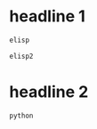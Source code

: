 * headline 1
  #+name: data
  #+begin_src emacs-lisp
  elisp
  #+end_src
  
  #+begin_src emacs-lisp :not-a-snippet
  elisp2
  #+end_src
  
* headline 2
  #+begin_src python :results output
  python
  #+end_src